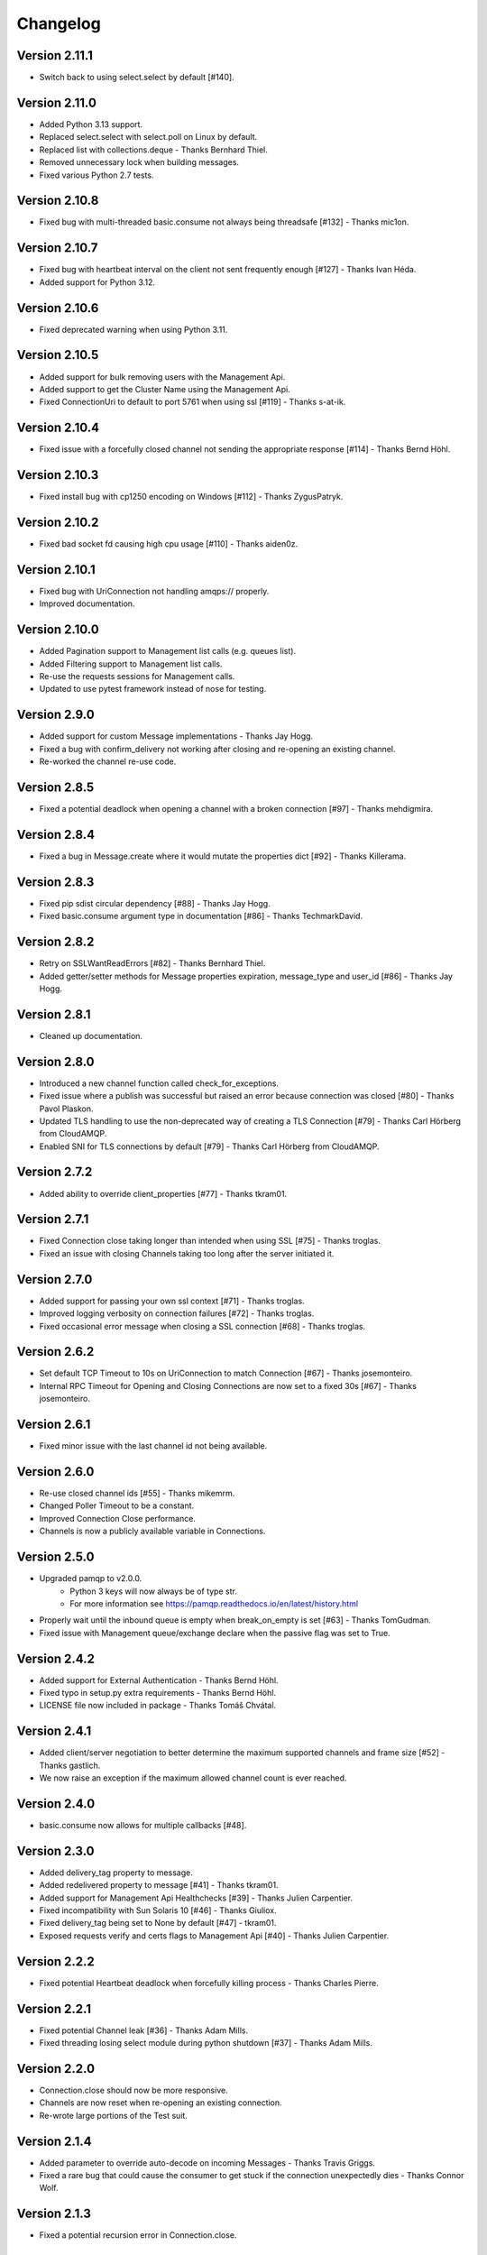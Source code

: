 Changelog
=========

Version 2.11.1
--------------
- Switch back to using select.select by default [#140].

Version 2.11.0
--------------
- Added Python 3.13 support.
- Replaced select.select with select.poll on Linux by default.
- Replaced list with collections.deque - Thanks Bernhard Thiel.
- Removed unnecessary lock when building messages.
- Fixed various Python 2.7 tests.

Version 2.10.8
--------------
- Fixed bug with multi-threaded basic.consume not always being threadsafe [#132] - Thanks mic1on.

Version 2.10.7
--------------
- Fixed bug with heartbeat interval on the client not sent frequently enough [#127] - Thanks Ivan Héda.
- Added support for Python 3.12.

Version 2.10.6
--------------
- Fixed deprecated warning when using Python 3.11.

Version 2.10.5
--------------
- Added support for bulk removing users with the Management Api.
- Added support to get the Cluster Name using the Management Api.
- Fixed ConnectionUri to default to port 5761 when using ssl [#119] - Thanks s-at-ik.

Version 2.10.4
--------------
- Fixed issue with a forcefully closed channel not sending the appropriate response [#114] - Thanks Bernd Höhl.

Version 2.10.3
--------------
- Fixed install bug with cp1250 encoding on Windows [#112] - Thanks ZygusPatryk.

Version 2.10.2
--------------
- Fixed bad socket fd causing high cpu usage [#110] - Thanks aiden0z.

Version 2.10.1
--------------
- Fixed bug with UriConnection not handling amqps:// properly.
- Improved documentation.

Version 2.10.0
--------------
- Added Pagination support to Management list calls (e.g. queues list).
- Added Filtering support to Management list calls.
- Re-use the requests sessions for Management calls.
- Updated to use pytest framework instead of nose for testing.

Version 2.9.0
-------------
- Added support for custom Message implementations - Thanks Jay Hogg.
- Fixed a bug with confirm_delivery not working after closing and re-opening an existing channel.
- Re-worked the channel re-use code.

Version 2.8.5
-------------
- Fixed a potential deadlock when opening a channel with a broken connection [#97] - Thanks mehdigmira.

Version 2.8.4
-------------
- Fixed a bug in Message.create where it would mutate the properties dict [#92] - Thanks Killerama.

Version 2.8.3
-------------
- Fixed pip sdist circular dependency [#88] - Thanks Jay Hogg.
- Fixed basic.consume argument type in documentation [#86] - Thanks TechmarkDavid.

Version 2.8.2
-------------
- Retry on SSLWantReadErrors [#82] - Thanks Bernhard Thiel.
- Added getter/setter methods for Message properties expiration, message_type and user_id [#86] - Thanks Jay Hogg.

Version 2.8.1
-------------
- Cleaned up documentation.

Version 2.8.0
-------------
- Introduced a new channel function called check_for_exceptions.
- Fixed issue where a publish was successful but raised an error because connection was closed [#80] - Thanks Pavol Plaskon.
- Updated TLS handling to use the non-deprecated way of creating a TLS Connection [#79] - Thanks Carl Hörberg from CloudAMQP.
- Enabled SNI for TLS connections by default [#79] - Thanks Carl Hörberg from CloudAMQP.

Version 2.7.2
-------------
- Added ability to override client_properties [#77] - Thanks tkram01.

Version 2.7.1
-------------
- Fixed Connection close taking longer than intended when using SSL [#75] - Thanks troglas.
- Fixed an issue with closing Channels taking too long after the server initiated it.

Version 2.7.0
-------------
- Added support for passing your own ssl context [#71] - Thanks troglas.
- Improved logging verbosity on connection failures [#72] - Thanks troglas.
- Fixed occasional error message when closing a SSL connection [#68] - Thanks troglas.

Version 2.6.2
-------------
- Set default TCP Timeout to 10s on UriConnection to match Connection [#67] - Thanks josemonteiro.
- Internal RPC Timeout for Opening and Closing Connections are now set to a fixed 30s [#67] - Thanks josemonteiro.

Version 2.6.1
-------------
- Fixed minor issue with the last channel id not being available.

Version 2.6.0
-------------
- Re-use closed channel ids [#55] - Thanks mikemrm.
- Changed Poller Timeout to be a constant.
- Improved Connection Close performance.
- Channels is now a publicly available variable in Connections.

Version 2.5.0
-------------
- Upgraded pamqp to v2.0.0.
    - Python 3 keys will now always be of type str.
    - For more information see https://pamqp.readthedocs.io/en/latest/history.html
- Properly wait until the inbound queue is empty when break_on_empty is set [#63] - Thanks TomGudman.
- Fixed issue with Management queue/exchange declare when the passive flag was set to True.

Version 2.4.2
-------------
- Added support for External Authentication - Thanks Bernd Höhl.
- Fixed typo in setup.py extra requirements - Thanks Bernd Höhl.
- LICENSE file now included in package - Thanks Tomáš Chvátal.

Version 2.4.1
-------------
- Added client/server negotiation to better determine the maximum supported channels and frame size [#52] - Thanks gastlich.
- We now raise an exception if the maximum allowed channel count is ever reached.

Version 2.4.0
-------------
- basic.consume now allows for multiple callbacks [#48].

Version 2.3.0
-------------
- Added delivery_tag property to message.
- Added redelivered property to message [#41] - Thanks tkram01.
- Added support for Management Api Healthchecks [#39] - Thanks Julien Carpentier.
- Fixed incompatibility with Sun Solaris 10 [#46] - Thanks Giuliox.
- Fixed delivery_tag being set to None by default [#47] - tkram01.
- Exposed requests verify and certs flags to Management Api [#40] - Thanks Julien Carpentier.

Version 2.2.2
-------------
- Fixed potential Heartbeat deadlock when forcefully killing process - Thanks Charles Pierre.

Version 2.2.1
-------------
- Fixed potential Channel leak [#36] - Thanks Adam Mills.
- Fixed threading losing select module during python shutdown [#37] - Thanks Adam Mills.

Version 2.2.0
-------------
- Connection.close should now be more responsive.
- Channels are now reset when re-opening an existing connection.
- Re-wrote large portions of the Test suit.

Version 2.1.4
-------------
- Added parameter to override auto-decode on incoming Messages - Thanks Travis Griggs.
- Fixed a rare bug that could cause the consumer to get stuck if the connection unexpectedly dies - Thanks Connor Wolf.

Version 2.1.3
-------------
- Fixed a potential recursion error in Connection.close.

Version 2.1.1
-------------
- Reduced default TCP Timeout from 30s to 10s.
- Connection Open/Close timeout is now three times the value of TCP Timeout.
- Connection will now wait for a response from the remote server before closing.

Version 2.1.0
-------------
- [Experimental] Added support for the RabbitMQ Management Api.
    - Documentation https://amqpstorm.readthedocs.io/en/latest/#management-api-documentation
    - Examples https://github.com/eandersson/amqpstorm/tree/master/examples/management_api

- Connection/Channel function check_for_errors now behave more consistently.

Version 2.0.0
-------------
- Messages are now delivered as Message objects by default.
    - to_tuple and to_dict are now set to False by default.

        This is a breaking change that affects the following function:

            - channel.process_data_events
            - channel.start_consuming
            - channel.basic.get

Version 1.5.0
-------------
- Added support for Channel.Tx (Server local transactions). [#27]
- Added support for Heartbeat interval 0 (disabled). [#26]
- Added Python implementation to platform string, e.g. Python 2.7.0 (Jython).
- Fixed Jython bug. [#25]
- Fixed incorrect log line for the Connection and Channel Context Manager.
- Removed TCP Keepalive.

Version 1.4.1
-------------
- Heartbeats are now only sent when there is no outgoing traffic - Thanks Tom.

Version 1.4.0
-------------
- 100% Unit-test Coverage!
- All classes are now slotted.
- New improved Heartbeat Monitor.
    - If no data has been sent within the Heartbeat interval, the client will now send a Heartbeat to the server - Thanks David Schneider.
- Reduced default RPC timeout from 120s to 60s.

Version 1.3.4
-------------
- Dropped Python 3.2 Support.
- Fixed incorrect SSL warning when adding heartbeat or timeout to uri string [#18] - Thanks Adam Mills.

Version 1.3.3
-------------
- Fixed bug causing messages without a body to not be consumed properly [#16] - Thanks Adam Mills.

Version 1.3.2
-------------
- Fixed minor bug in the Poller error handling.
- Fixed issue where network corruption could caused a connection error to throw the wrong exception.

Version 1.3.1
-------------
- Fixed SSL bug that could trigger an exception when running multiple threads [#14] - Thanks Adam Mills.
- Fixed bug when using channel.basic.get to retrieve large payloads.
- Reduced default RPC timeout from 360s to 120s.

Version 1.3.0
-------------
- Removed noisy logging.
- Fixed Runtime exception caused by listener trying to join itself [#11] - Thanks ramonz.
- Channels are no longer closed after RabbitMQ throws a recoverable exception.
- Added Error mapping based on the AMQP 0.9.1 specifications (when applicable).
    Introduced three new variables to the AMQP-Storm Exceptions.
        - error_code: This provides HTTP style error codes based on the AMQP Specification.
        - error_type: This provides the full AMQP Error name; e.g. NO-ROUTE.
        - documentation: This provides the official AMQP Specification documentation string.

    These variables are available on all AMQP-Storm exceptions, but if no error code was
    provided by RabbitMQ, they will be empty.

    Usage:
        except AMQPChannelError as why:
            if why.error_code == 312:
                self.channel.queue.declare(queue_name)
